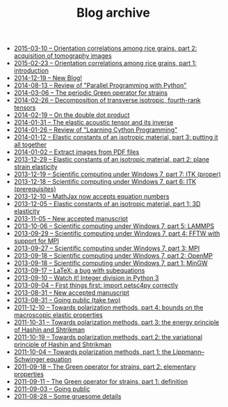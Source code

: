 #+TITLE: Blog archive

   + [[file:20150310-Orientation_correlations_among_rice_grains-02.org][2015-03-10 -- Orientation correlations among rice grains, part 2: acquisition of tomography images]]
   + [[file:20150223-Orientation_correlations_among_rice_grains-01.org][2015-02-23 -- Orientation correlations among rice grains, part 1: introduction]]
   + [[file:20141219-New_Blog.org][2014-12-19 -- New Blog!]]
   + [[file:20140813-Review_of_Parallel_Programming_with_Python.org][2014-08-13 -- Review of "Parallel Programming with Python"]]
   + [[file:20140306-The_periodic_Green_operator_for_strains.org][2014-03-06 -- The periodic Green operator for strains]]
   + [[file:20140226-Decomposition_of_transverse_isotropic_fourth-rank_tensors.org][2014-02-26 -- Decomposition of transverse isotropic, fourth-rank tensors]]
   + [[file:20140219-On_the_double_dot_product.org][2014-02-19 -- On the double dot product]]
   + [[file:20140131-The_elastic_acoustic_tensor_and_its_inverse.org][2014-01-31 -- The elastic acoustic tensor and its inverse]]
   + [[file:20140126-Review_of_Learning_Cython_Programming.org][2014-01-26 -- Review of "Learning Cython Programming"]]
   + [[file:20140112-Elastic_constants_of_an_isotropic_material-03.org][2014-01-12 -- Elastic constants of an isotropic material, part 3: putting it all together]]
   + [[file:20140102-Extract_images_from_PDF_files.org][2014-01-02 -- Extract images from PDF files]]
   + [[file:20131229-Elastic_constants_of_an_isotropic_material-02.org][2013-12-29 -- Elastic constants of an isotropic material, part 2: plane strain elasticity]]
   + [[file:20131219-Scientific_computing_under_windows_7-07.org][2013-12-19 -- Scientific computing under Windows 7, part 7: ITK (proper)]]
   + [[file:20131218-Scientific_computing_under_windows_7-06.org][2013-12-18 -- Scientific computing under Windows 7, part 6: ITK (prerequisites)]]
   + [[file:20131210-Mathjax_now_accepts_equation_numbers.org][2013-12-10 -- MathJax now accepts equation numbers]]
   + [[file:20131205-Elastic_constants_of_an_isotropic_material-01.org][2013-12-05 -- Elastic constants of an isotropic material, part 1: 3D elasticity]]
   + [[file:20131105-New_accepted_manuscript.org][2013-11-05 -- New accepted manuscript]]
   + [[file:20131006-Scientific_computing_under_Windows_7-05.org][2013-10-06 -- Scientific computing under Windows 7, part 5: LAMMPS]]
   + [[file:20130929-Scientific_computing_under_Windows_7-04.org][2013-09-29 -- Scientific computing under Windows 7, part 4: FFTW with support for MPI]]
   + [[file:20130927-Scientific_computing_under_Windows_7-03.org][2013-09-27 -- Scientific computing under Windows 7, part 3: MPI]]
   + [[file:20130918-Scientific_computing_under_Windows_7-02.org][2013-09-18 -- Scientific computing under Windows 7, part 2: OpenMP]]
   + [[file:20130918-Scientific_computing_under_Windows_7-01.org][2013-09-18 -- Scientific computing under Windows 7, part 1: MinGW]]
   + [[file:20130917-LaTeX_a_bug_with_subequations.org][2013-09-17 -- LaTeX: a bug with subequations]]
   + [[file:20130910-Watch_it_Integer_division_in_Python_3.org][2013-09-10 -- Watch it! Integer division in Python 3]]
   + [[file:20130904-First_things_first_import_petsc4py_correctly.org][2013-09-04 -- First things first: import petsc4py correctly]]
   + [[file:20130831-New_accepted_manuscript.org][2013-08-31 -- New accepted manuscript]]
   + [[file:20130831-Going_public_take_two.org][2013-08-31 -- Going public (take two)]]
   + [[file:20111210-Towards_polarization_methods-04.org][2011-12-10 -- Towards polarization methods, part 4: bounds on the macroscopic elastic properties]]
   + [[file:20111031-Towards_polarization_methods-03.org][2011-10-31 -- Towards polarization methods, part 3: the energy principle of Hashin and Shtrikman]]
   + [[file:20111019-Towards_polarization_methods-02.org][2011-10-19 -- Towards polarization methods, part 2: the variational principle of Hashin and Shtrikman]]
   + [[file:20111004-Towards_polarization_methods-01.org][2011-10-04 -- Towards polarization methods, part 1: the Lippmann--Schwinger equation]]
   + [[file:20110918-The_Green_operator_for_strains-02.org][2011-09-18 -- The Green operator for strains, part 2: elementary properties]]
   + [[file:20110911-The_Green_operator_for_strains-01.org][2011-09-11 -- The Green operator for strains, part 1: definition]]
   + [[file:20110903-Going_public.org][2011-09-03 -- Going public]]
   + [[file:20110828-Some_gruesome_details.org][2011-08-28 -- Some gruesome details]]
